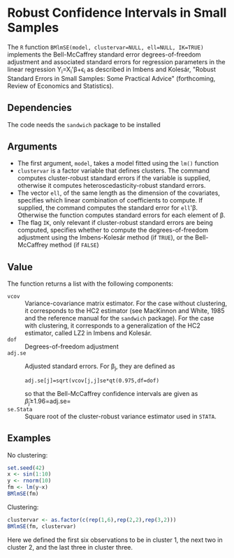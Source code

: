 * Robust Confidence Intervals in Small Samples

The =R= function ~BMlmSE(model, clustervar=NULL, ell=NULL, IK=TRUE)~ implements
the Bell-McCaffrey standard error degrees-of-freedom adjustment and associated
standard errors for regression parameters in the linear regression
Y_i=X_i'\beta+\epsilon_i as described in Imbens and Kolesár, "Robust Standard
Errors in Small Samples: Some Practical Advice" (forthcoming, Review of
Economics and Statistics).

** Dependencies
The code needs the =sandwich= package to be installed

** Arguments
- The first argument, =model=, takes a model fitted using the =lm()= function
- =clustervar= is a factor variable that defines clusters. The command computes
  cluster-robust standard errors if the variable is supplied, otherwise it
  computes heteroscedasticity-robust standard errors.
- The vector =ell=, of the same length as the dimension of the covariates,
  specifies which linear combination of coefficients to compute. If supplied,
  the command computes the standard error for =ell='\beta. Otherwise the
  function computes standard errors for each element of \beta.
- The flag =IK=, only relevant if cluster-robust standard errors are being
  computed, specifies whether to compute the degrees-of-freedom adjustment using
  the Imbens-Kolesár method (if =TRUE=), or the Bell-McCaffrey method (if =FALSE=)

** Value
The function returns a list with the following components:
- =vcov= :: Variance-covariance matrix estimator. For the case without
            clustering, it corresponds to the HC2 estimator (see MacKinnon and
            White, 1985 and the reference manual for the =sandwich= package).
            For the case with clustering, it corresponds to a generalization of
            the HC2 estimator, called LZ2 in Imbens and Kolesár.
- =dof= :: Degrees-of-freedom adjustment
- =adj.se= :: Adjusted standard errors. For \beta_j, they are defined as
              : adj.se[j]=sqrt(vcov[j,j]se*qt(0.975,df=dof)
              so that the Bell-McCaffrey confidence intervals are given as
              \hat{\beta}_j\pm 1.96=adj.se=
- =se.Stata= :: Square root of the cluster-robust variance estimator used in
                =STATA=.

** Examples
No clustering:
#+begin_src R
set.seed(42)
x <- sin(1:10)
y <- rnorm(10)
fm <- lm(y~x)
BMlmSE(fm)
#+end_src
Clustering:
#+begin_src R
clustervar <- as.factor(c(rep(1,6),rep(2,2),rep(3,2)))
BMlmSE(fm, clustervar)
#+end_src
Here we defined the first six observations to be in cluster 1, the next two in
cluster 2, and the last three in cluster three.
